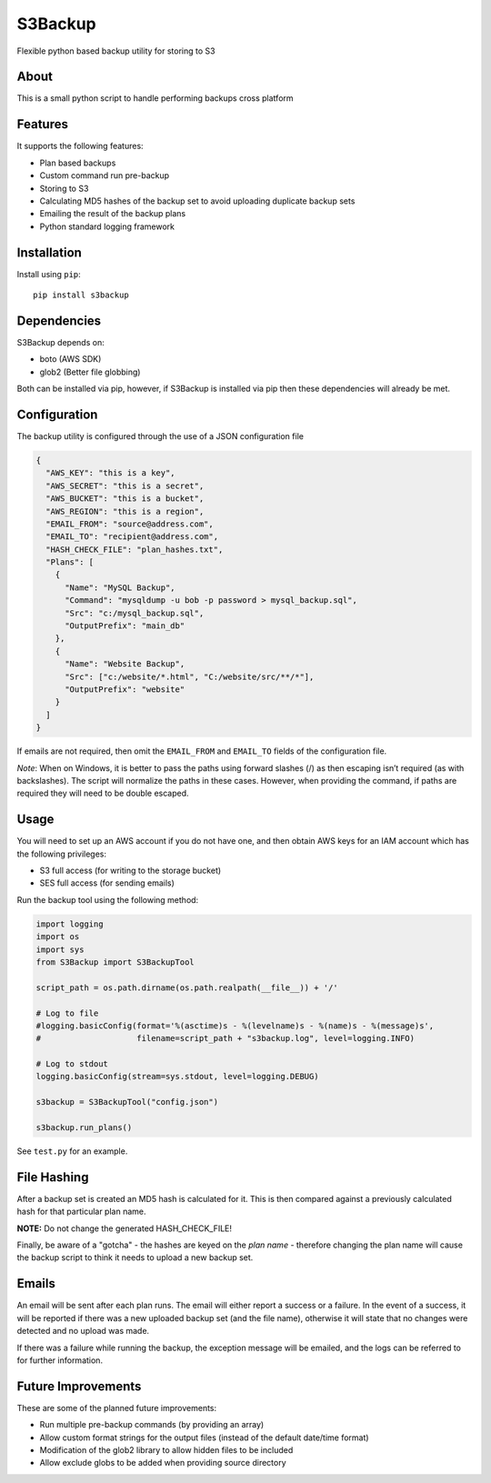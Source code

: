 S3Backup
========

Flexible python based backup utility for storing to S3

About
-----

This is a small python script to handle performing backups cross
platform

Features
--------

It supports the following features:

-  Plan based backups
-  Custom command run pre-backup
-  Storing to S3
-  Calculating MD5 hashes of the backup set to avoid uploading duplicate backup sets
-  Emailing the result of the backup plans
-  Python standard logging framework

Installation
------------

Install using ``pip``:

::

    pip install s3backup

Dependencies
------------

S3Backup depends on:

- boto (AWS SDK)
- glob2 (Better file globbing)

Both can be installed via pip, however, if S3Backup is installed via pip then these dependencies will already be met.

Configuration
-------------

The backup utility is configured through the use of a JSON configuration
file

.. code:: json

    {
      "AWS_KEY": "this is a key",
      "AWS_SECRET": "this is a secret",
      "AWS_BUCKET": "this is a bucket",
      "AWS_REGION": "this is a region",
      "EMAIL_FROM": "source@address.com",
      "EMAIL_TO": "recipient@address.com",
      "HASH_CHECK_FILE": "plan_hashes.txt",
      "Plans": [
        {
          "Name": "MySQL Backup",
          "Command": "mysqldump -u bob -p password > mysql_backup.sql",
          "Src": "c:/mysql_backup.sql",
          "OutputPrefix": "main_db"
        },
        {
          "Name": "Website Backup",
          "Src": ["c:/website/*.html", "C:/website/src/**/*"],
          "OutputPrefix": "website"
        }
      ]
    }

If emails are not required, then omit the ``EMAIL_FROM`` and
``EMAIL_TO`` fields of the configuration file.

*Note*: When on Windows, it is better to pass the paths using forward
slashes (/) as then escaping isn’t required (as with backslashes). The
script will normalize the paths in these cases. However, when providing
the command, if paths are required they will need to be double escaped.

Usage
-----

You will need to set up an AWS account if you do not have one, and then
obtain AWS keys for an IAM account which has the following privileges:

-  S3 full access (for writing to the storage bucket)
-  SES full access (for sending emails)

Run the backup tool using the following method:

.. code:: python

    import logging
    import os
    import sys
    from S3Backup import S3BackupTool

    script_path = os.path.dirname(os.path.realpath(__file__)) + '/'

    # Log to file
    #logging.basicConfig(format='%(asctime)s - %(levelname)s - %(name)s - %(message)s',
    #                    filename=script_path + "s3backup.log", level=logging.INFO)

    # Log to stdout
    logging.basicConfig(stream=sys.stdout, level=logging.DEBUG)

    s3backup = S3BackupTool("config.json")

    s3backup.run_plans()

See ``test.py`` for an example.

File Hashing
------------

After a backup set is created an MD5 hash is calculated for it. This is then compared against a previously calculated
hash for that particular plan name.

**NOTE:** Do not change the generated HASH_CHECK_FILE!

Finally, be aware of a "gotcha" - the hashes are keyed on the *plan name* - therefore changing the plan name will
cause the backup script to think it needs to upload a new backup set.

Emails
------

An email will be sent after each plan runs. The email will either report a success or a failure. In the event
of a success, it will be reported if there was a new uploaded backup set (and the file name), otherwise it will
state that no changes were detected and no upload was made.

If there was a failure while running the backup, the exception message will be emailed, and the logs can be
referred to for further information.

Future Improvements
-------------------

These are some of the planned future improvements:

-  Run multiple pre-backup commands (by providing an array)
-  Allow custom format strings for the output files (instead of the default date/time format)
-  Modification of the glob2 library to allow hidden files to be included
-  Allow exclude globs to be added when providing source directory
